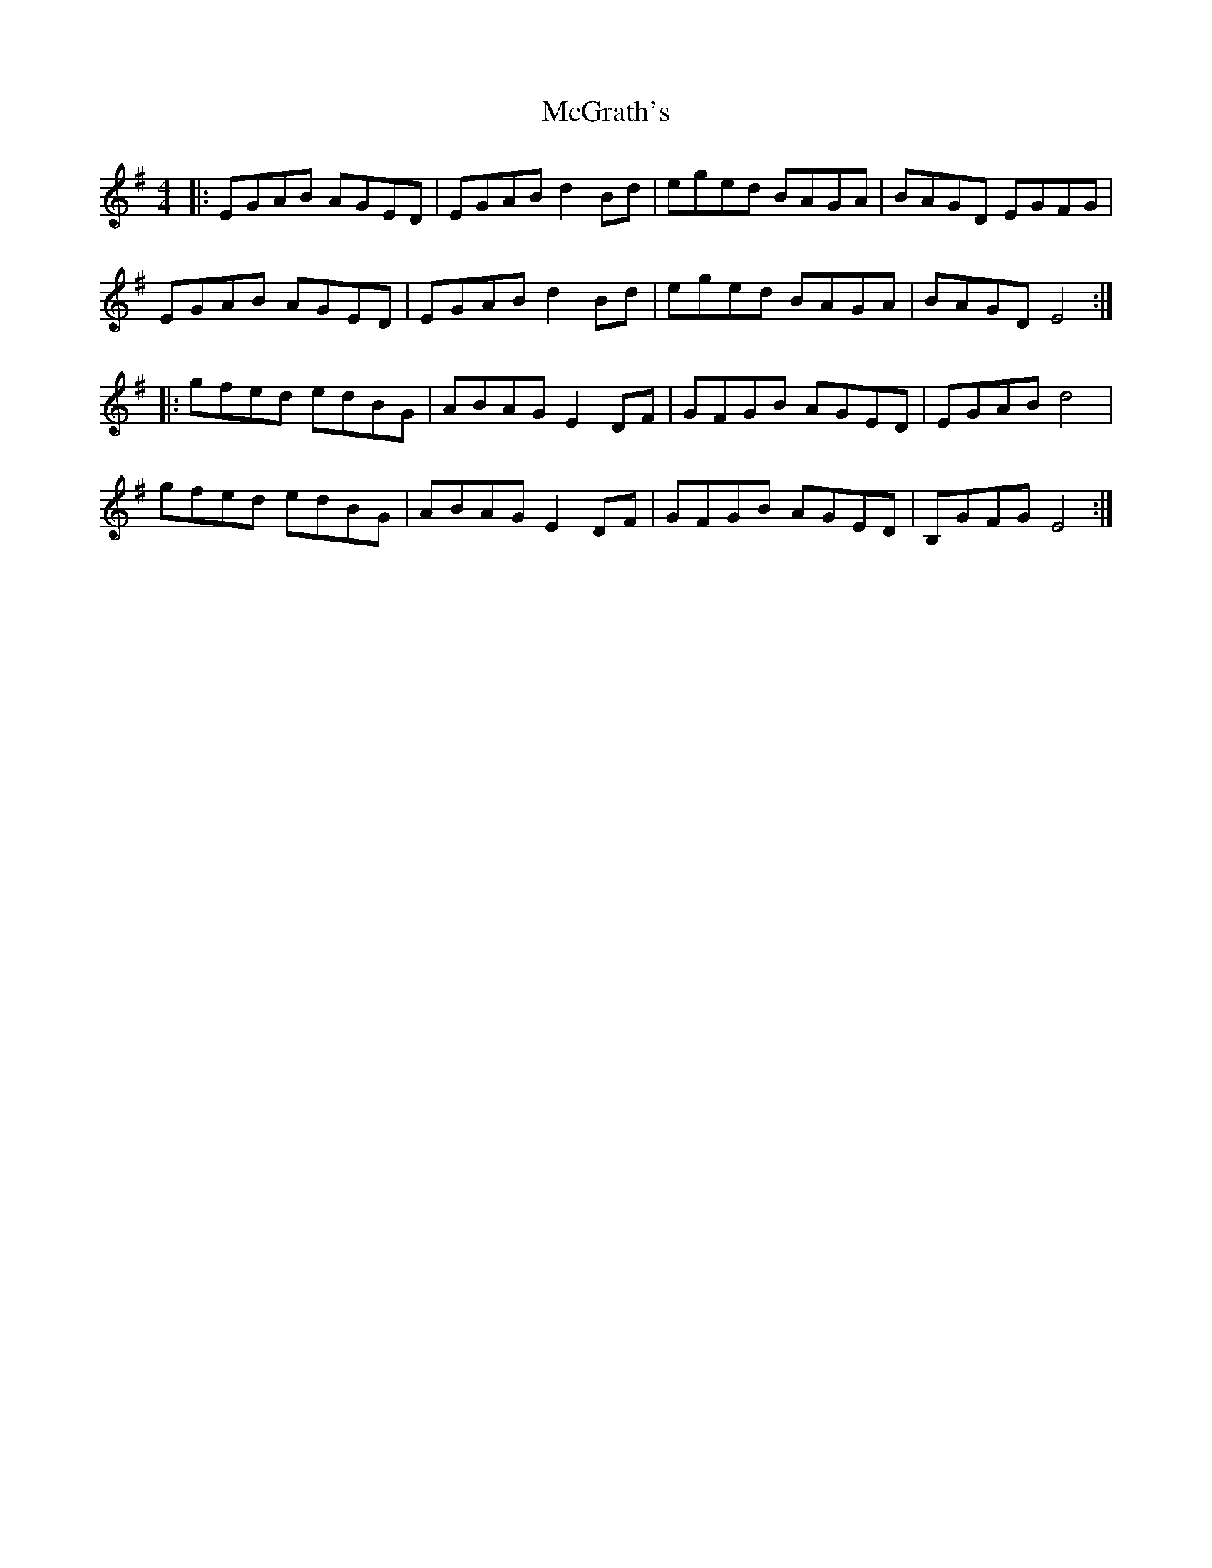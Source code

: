 X: 26132
T: McGrath's
R: reel
M: 4/4
K: Eminor
|:EGAB AGED|EGAB d2Bd|eged BAGA|BAGD EGFG|
EGAB AGED|EGAB d2Bd|eged BAGA|BAGD E4:|
|:gfed edBG|ABAG E2DF|GFGB AGED|EGAB d4|
gfed edBG|ABAG E2DF|GFGB AGED|B,GFG E4:|

